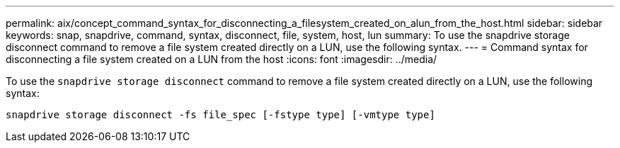 ---
permalink: aix/concept_command_syntax_for_disconnecting_a_filesystem_created_on_alun_from_the_host.html
sidebar: sidebar
keywords: snap, snapdrive, command, syntax, disconnect, file, system, host, lun
summary: To use the snapdrive storage disconnect command to remove a file system created directly on a LUN, use the following syntax.
---
= Command syntax for disconnecting a file system created on a LUN from the host
:icons: font
:imagesdir: ../media/

[.lead]
To use the `snapdrive storage disconnect` command to remove a file system created directly on a LUN, use the following syntax:

`snapdrive storage disconnect -fs file_spec [-fstype type] [-vmtype type]`
